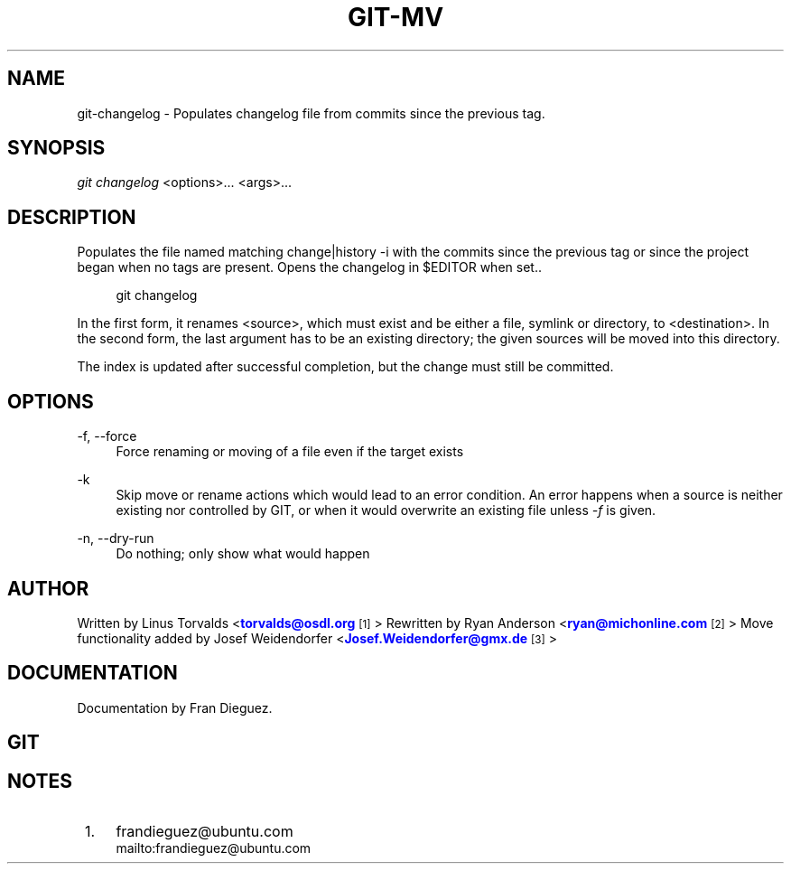 '\" t
.\"     Title: git-changelog
.\"    Author: [see the "Author" section]
.\" Generator: DocBook XSL Stylesheets v1.75.2 <http://docbook.sf.net/>
.\"      Date: 04/12/2010
.\"    Manual: Git Manual
.\"    Source: Git 1.7.0.4
.\"  Language: English
.\"
.TH "GIT\-MV" "1" "04/12/2010" "Git 1\&.7\&.0\&.4" "Git Manual"
.\" -----------------------------------------------------------------
.\" * Define some portability stuff
.\" -----------------------------------------------------------------
.\" ~~~~~~~~~~~~~~~~~~~~~~~~~~~~~~~~~~~~~~~~~~~~~~~~~~~~~~~~~~~~~~~~~
.\" http://bugs.debian.org/507673
.\" http://lists.gnu.org/archive/html/groff/2009-02/msg00013.html
.\" ~~~~~~~~~~~~~~~~~~~~~~~~~~~~~~~~~~~~~~~~~~~~~~~~~~~~~~~~~~~~~~~~~
.ie \n(.g .ds Aq \(aq
.el       .ds Aq '
.\" -----------------------------------------------------------------
.\" * set default formatting
.\" -----------------------------------------------------------------
.\" disable hyphenation
.nh
.\" disable justification (adjust text to left margin only)
.ad l
.\" -----------------------------------------------------------------
.\" * MAIN CONTENT STARTS HERE *
.\" -----------------------------------------------------------------
.SH "NAME"
git-changelog \- Populates changelog file from commits since the previous tag.
.SH "SYNOPSIS"
.sp
\fIgit changelog\fR <options>\&... <args>\&...
.SH "DESCRIPTION"
.sp
Populates the file named matching change|history \-i with the
commits since the previous tag or since the project began when no tags are present. 
Opens the changelog in $EDITOR when set.\&.
.sp
.if n \{\
.RS 4
.\}
.nf
git changelog 
.fi
.if n \{\
.RE
.\}
.sp
In the first form, it renames <source>, which must exist and be either a file, symlink or directory, to <destination>\&. In the second form, the last argument has to be an existing directory; the given sources will be moved into this directory\&.
.sp
The index is updated after successful completion, but the change must still be committed\&.
.SH "OPTIONS"
.PP
\-f, \-\-force
.RS 4
Force renaming or moving of a file even if the target exists
.RE
.PP
\-k
.RS 4
Skip move or rename actions which would lead to an error condition\&. An error happens when a source is neither existing nor controlled by GIT, or when it would overwrite an existing file unless
\fI\-f\fR
is given\&.
.RE
.PP
\-n, \-\-dry\-run
.RS 4
Do nothing; only show what would happen
.RE
.SH "AUTHOR"
.sp
Written by Linus Torvalds <\m[blue]\fBtorvalds@osdl\&.org\fR\m[]\&\s-2\u[1]\d\s+2> Rewritten by Ryan Anderson <\m[blue]\fBryan@michonline\&.com\fR\m[]\&\s-2\u[2]\d\s+2> Move functionality added by Josef Weidendorfer <\m[blue]\fBJosef\&.Weidendorfer@gmx\&.de\fR\m[]\&\s-2\u[3]\d\s+2>
.SH "DOCUMENTATION"
.sp
Documentation by Fran Dieguez\&.
.SH "GIT"
.SH "NOTES"
.IP " 1." 4
frandieguez@ubuntu.com
.RS 4
\%mailto:frandieguez@ubuntu.com
.RE
